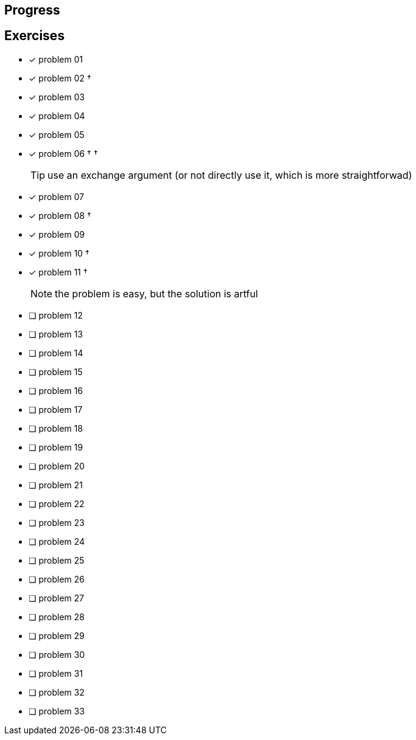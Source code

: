 :icons: font

== Progress

== Exercises

* [x] problem 01
* [x] problem 02 &dagger;
* [x] problem 03
* [x] problem 04
* [x] problem 05
* [x] problem 06 &dagger; &dagger;
+
TIP: use an exchange argument (or not directly use it, which is more straightforwad)
+
* [x] problem 07
* [x] problem 08 &dagger;
* [x] problem 09
* [x] problem 10 &dagger;
* [x] problem 11 &dagger;
+
NOTE: the problem is easy, but the solution is artful
+
* [ ] problem 12
* [ ] problem 13
* [ ] problem 14
* [ ] problem 15
* [ ] problem 16
* [ ] problem 17
* [ ] problem 18
* [ ] problem 19
* [ ] problem 20
* [ ] problem 21
* [ ] problem 22
* [ ] problem 23
* [ ] problem 24
* [ ] problem 25
* [ ] problem 26
* [ ] problem 27
* [ ] problem 28
* [ ] problem 29
* [ ] problem 30
* [ ] problem 31
* [ ] problem 32
* [ ] problem 33

